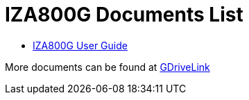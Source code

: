 = IZA800G Documents List

* xref:IZA800G:IZA800G-User-Guide.adoc[IZA800G User Guide]

More documents can be found at https://drive.google.com/drive/folders/1410KtXUpOb7x1wR1-f3LX61AtWi1_2f8?usp=share_link[GDriveLink, window=_blank]

